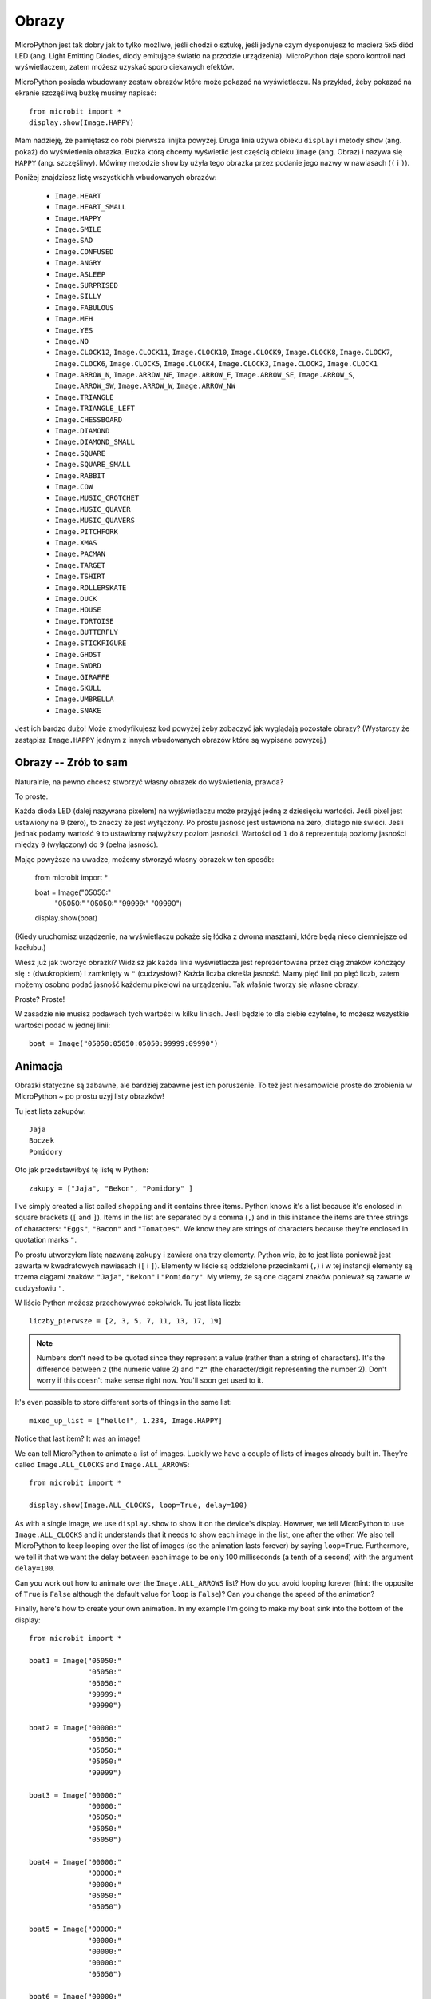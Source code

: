 Obrazy
------

MicroPython jest tak dobry jak to tylko możliwe, jeśli chodzi o sztukę, jeśli
jedyne czym dysponujesz to macierz 5x5 diód LED (ang. Light Emitting Diodes,
diody emitujące światło na przodzie urządzenia). MicroPython daje sporo kontroli
nad wyświetlaczem, zatem możesz uzyskać sporo ciekawych efektów.

MicroPython posiada wbudowany zestaw obrazów które może pokazać na wyświetlaczu.
Na przykład, żeby pokazać na ekranie szczęśliwą bużkę musimy napisać::

    from microbit import *
    display.show(Image.HAPPY)

Mam nadzieję, że pamiętasz co robi pierwsza linijka powyżej. Druga linia używa
obieku ``display`` i metody ``show`` (ang. pokaż) do wyświetlenia obrazka. Buźka
którą chcemy wyświetlić jest częścią obieku ``Image`` (ang. Obraz) i nazywa się
``HAPPY`` (ang. szczęśliwy). Mówimy metodzie ``show`` by użyła tego obrazka przez
podanie jego nazwy w nawiasach (``(`` i ``)``).

.. image:: happy.png

Poniżej znajdziesz listę wszystkichh wbudowanych obrazów:

    * ``Image.HEART``
    * ``Image.HEART_SMALL``
    * ``Image.HAPPY``
    * ``Image.SMILE``
    * ``Image.SAD``
    * ``Image.CONFUSED``
    * ``Image.ANGRY``
    * ``Image.ASLEEP``
    * ``Image.SURPRISED``
    * ``Image.SILLY``
    * ``Image.FABULOUS``
    * ``Image.MEH``
    * ``Image.YES``
    * ``Image.NO``
    * ``Image.CLOCK12``, ``Image.CLOCK11``, ``Image.CLOCK10``, ``Image.CLOCK9``,
      ``Image.CLOCK8``, ``Image.CLOCK7``, ``Image.CLOCK6``, ``Image.CLOCK5``,
      ``Image.CLOCK4``, ``Image.CLOCK3``, ``Image.CLOCK2``, ``Image.CLOCK1``
    * ``Image.ARROW_N``, ``Image.ARROW_NE``, ``Image.ARROW_E``,
      ``Image.ARROW_SE``, ``Image.ARROW_S``, ``Image.ARROW_SW``,
      ``Image.ARROW_W``, ``Image.ARROW_NW``
    * ``Image.TRIANGLE``
    * ``Image.TRIANGLE_LEFT``
    * ``Image.CHESSBOARD``
    * ``Image.DIAMOND``
    * ``Image.DIAMOND_SMALL``
    * ``Image.SQUARE``
    * ``Image.SQUARE_SMALL``
    * ``Image.RABBIT``
    * ``Image.COW``
    * ``Image.MUSIC_CROTCHET``
    * ``Image.MUSIC_QUAVER``
    * ``Image.MUSIC_QUAVERS``
    * ``Image.PITCHFORK``
    * ``Image.XMAS``
    * ``Image.PACMAN``
    * ``Image.TARGET``
    * ``Image.TSHIRT``
    * ``Image.ROLLERSKATE``
    * ``Image.DUCK``
    * ``Image.HOUSE``
    * ``Image.TORTOISE``
    * ``Image.BUTTERFLY``
    * ``Image.STICKFIGURE``
    * ``Image.GHOST``
    * ``Image.SWORD``
    * ``Image.GIRAFFE``
    * ``Image.SKULL``
    * ``Image.UMBRELLA``
    * ``Image.SNAKE``

Jest ich bardzo dużo! Może zmodyfikujesz kod powyżej żeby zobaczyć jak 
wyglądają pozostałe obrazy? (Wystarczy że zastąpisz ``Image.HAPPY`` jednym
z innych wbudowanych obrazów które są wypisane powyżej.)

Obrazy -- Zrób to sam
++++++++++

Naturalnie, na pewno chcesz stworzyć własny obrazek do wyświetlenia, prawda?

To proste.

Każda dioda LED (dalej nazywana pixelem) na wyjświetlaczu może przyjąć jedną 
z dziesięciu wartości. Jeśli pixel jest ustawiony na ``0`` (zero), to znaczy
że jest wyłączony. Po prostu jasność jest ustawiona na zero, dlatego nie świeci.
Jeśli jednak podamy wartość ``9`` to ustawiomy najwyższy poziom jasności.
Wartości od ``1`` do ``8`` reprezentują poziomy jasności między ``0`` (wyłączony)
do ``9`` (pełna jasność).

Mając powyższe na uwadze, możemy stworzyć własny obrazek w ten sposób:


    from microbit import *

    boat = Image("05050:"
                 "05050:"
                 "05050:"
                 "99999:"
                 "09990")

    display.show(boat)

(Kiedy uruchomisz urządzenie, na wyświetlaczu pokaże się łódka z dwoma masztami,
które będą nieco ciemniejsze od kadłubu.)

Wiesz już jak tworzyć obrazki? Widzisz jak każda linia wyświetlacza jest
reprezentowana przez ciąg znaków kończący się ``:`` (dwukropkiem) i zamknięty
w ``"`` (cudzysłów)? Każda liczba określa jasność. Mamy pięć linii po pięć
liczb, zatem możemy osobno podać jasność każdemu pixelowi na urządzeniu. Tak
właśnie tworzy się własne obrazy.

Proste? Proste!

W zasadzie nie musisz podawach tych wartości w kilku liniach. Jeśli będzie to dla
ciebie czytelne, to możesz wszystkie wartości podać w jednej linii::

    boat = Image("05050:05050:05050:99999:09990")

Animacja
++++++++

Obrazki statyczne są zabawne, ale bardziej zabawne jest ich poruszenie. To też jest
niesamowicie proste do zrobienia w MicroPython ~ po prostu użyj listy obrazków!

Tu jest lista zakupów::

    Jaja
    Boczek
    Pomidory

Oto jak przedstawiłbyś tę listę w Python::

    zakupy = ["Jaja", "Bekon", "Pomidory" ]

I've simply created a list called ``shopping`` and it contains three items.
Python knows it's a list because it's enclosed in square brackets (``[`` and
``]``). Items in the list are separated by a comma (``,``) and in this instance
the items are three strings of characters: ``"Eggs"``, ``"Bacon"`` and
``"Tomatoes"``. We know they are strings of characters because they're enclosed
in quotation marks ``"``.

Po prostu utworzyłem listę nazwaną ``zakupy`` i zawiera ona trzy elementy.
Python wie, że to jest lista ponieważ jest zawarta w kwadratowych nawiasach (``[`` i
``]``). Elementy w liście są oddzielone przecinkami (``,``) i w tej instancji
elementy są trzema ciągami znaków: ``"Jaja"``, ``"Bekon"`` i ``"Pomidory"``.
My wiemy, że są one ciągami znaków ponieważ są zawarte w cudzysłowiu ``"``.

W liście Python możesz przechowywać cokolwiek. Tu jest lista liczb::

    liczby_pierwsze = [2, 3, 5, 7, 11, 13, 17, 19]


.. note::

    Numbers don't need to be quoted since they represent a value (rather than a
    string of characters). It's the difference between ``2`` (the numeric value
    2) and ``"2"`` (the character/digit representing the number 2). Don't worry
    if this doesn't make sense right now. You'll soon get used to it.

It's even possible to store different sorts of things in the same list::

    mixed_up_list = ["hello!", 1.234, Image.HAPPY]

Notice that last item? It was an image!

We can tell MicroPython to animate a list of images. Luckily we have a
couple of lists of images already built in. They're called ``Image.ALL_CLOCKS``
and ``Image.ALL_ARROWS``::

    from microbit import *

    display.show(Image.ALL_CLOCKS, loop=True, delay=100)

As with a single image, we use ``display.show`` to show it on the
device's display. However, we tell MicroPython to use ``Image.ALL_CLOCKS`` and
it understands that it needs to show each image in the list, one after the
other. We also tell MicroPython to keep looping over the list of images (so
the animation lasts forever) by saying ``loop=True``. Furthermore, we tell it
that we want the delay between each image to be only 100 milliseconds (a tenth
of a second) with the argument ``delay=100``.

Can you work out how to animate over the ``Image.ALL_ARROWS`` list? How do you
avoid looping forever (hint: the opposite of ``True`` is ``False`` although
the default value for ``loop`` is ``False``)? Can you change the speed of the
animation?

Finally, here's how to create your own animation. In my example I'm going to
make my boat sink into the bottom of the display::

    from microbit import *

    boat1 = Image("05050:"
                  "05050:"
                  "05050:"
                  "99999:"
                  "09990")

    boat2 = Image("00000:"
                  "05050:"
                  "05050:"
                  "05050:"
                  "99999")

    boat3 = Image("00000:"
                  "00000:"
                  "05050:"
                  "05050:"
                  "05050")

    boat4 = Image("00000:"
                  "00000:"
                  "00000:"
                  "05050:"
                  "05050")

    boat5 = Image("00000:"
                  "00000:"
                  "00000:"
                  "00000:"
                  "05050")

    boat6 = Image("00000:"
                  "00000:"
                  "00000:"
                  "00000:"
                  "00000")

    all_boats = [boat1, boat2, boat3, boat4, boat5, boat6]
    display.show(all_boats, delay=200)

Here's how the code works:

* I create six ``boat`` images in exactly the same way I described above.
* Then, I put them all into a list that I call ``all_boats``.
* Finally, I ask ``display.show`` to animate the list with a delay of 200 milliseconds.
* Since I've not set ``loop=True`` the boat will only sink once (thus making my animation scientifically accurate). :-)

What would you animate? Can you animate special effects? How would you make an
image fade out and then fade in again?

